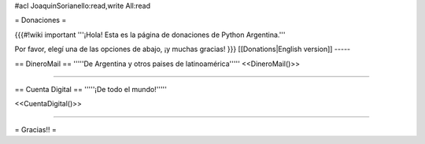 #acl JoaquinSorianello:read,write All:read

= Donaciones =

{{{#!wiki important
'''¡Hola! Esta es la página de donaciones de Python Argentina.'''

Por favor, elegí una de las opciones de abajo, ¡y muchas gracias!
}}}
[[Donations|English version]]
-----

== DineroMail ==
'''''De Argentina y otros paises de latinoamérica'''''
<<DineroMail()>>

-----

== Cuenta Digital ==
'''''¡De todo el mundo!'''''

<<CuentaDigital()>>

-----



= Gracias!! =
